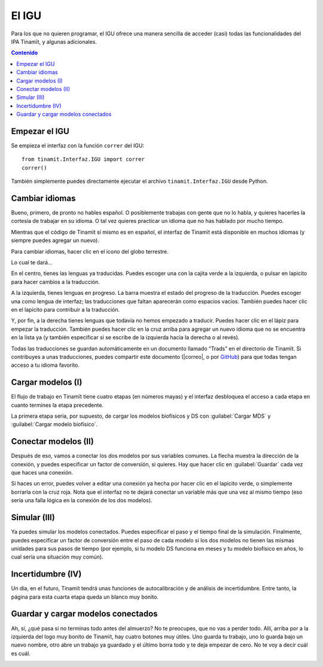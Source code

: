 .. _IGU:

El IGU
======
Para los que no quieren programar, el IGU ofrece una manera sencilla de acceder (casi) todas las funcionalidades del IPA 
Tinamït, y algunas adicionales.

.. contents:: Contenido
   :depth: 3

Empezar el IGU
--------------
Se empieza el interfaz con la función ``correr`` del IGU::

   from tinamit.Interfaz.IGU import correr
   correr()

También simplemente puedes directamente ejecutar el archivo ``tinamit.Interfaz.IGU`` desde Python.

Cambiar idiomas
---------------
Bueno, primero, de pronto no hables español. O posiblemente trabajas con gente que no lo habla, y quieres hacerles la cortesía 
de trabajar en su idioma. O tal vez quieres practicar un idioma que no has hablado por mucho tiempo.

Mientras que el código de Tinamït sí mismo es en español, el interfaz de Tinamït está disponible en muchos idiomas (y siempre
puedes agregar un nuevo).

Para cambiar idiomas, hacer clic en el icono del globo terrestre.

.. image:: ../Imágenes/IGU/IGU_cabeza_globo.png
   :align: center
   :alt: Icono de cambio de idiomas de Tinamït.

Lo cual te dará...

.. image:: ../Imágenes/IGU/IGU_trads.png
   :align: center
   :alt: Página de traducción de idiomas de Tinamït.

En el centro, tienes las lenguas ya traducidas. Puedes escoger una con la cajita verde a la izquierda, o pulsar en lapicito 
para hacer cambios a la traducción.

A la izquierda, tienes lenguas en progreso. La barra muestra el estado del progreso de la traducción. Puedes escoger una como 
lengua de interfaz; las traducciones que faltan aparecerán como espacios vacíos. También puedes hacer clic en el lapicito para 
contribuir a la traducción.

Y, por fin, a la derecha tienes lenguas que todavía no hemos empezado a traducir. Puedes hacer clic en el lápiz para empezar 
la traducción. También puedes hacer clic en la cruz arriba para agregar un nuevo idioma que no se encuentra en la lista ya (y
también especificar si se escribe de la izquierda hacia la derecha o al revés).

Todas las traducciones se guardan automáticamente en un documento llamado “Trads” en el directorio de Tinamït. Si contribuyes
a unas traducciones, puedes compartir este documento (|correo|, o por `GitHub <|GitHub|>`_) para que todas tengan acceso
a tu idioma favorito.

Cargar modelos (I)
------------------
El flujo de trabajo en Tinamït tiene cuatro etapas (en números mayas) y el interfaz desbloquea el acceso a cada etapa en
cuanto termines la etapa precedente.

La primera etapa sería, por supuesto, de cargar los modelos biofísicos y DS con :guilabel:`Cargar MDS` y
:guilabel:`Cargar modelo biofísico`.

.. image:: ../Imágenes/IGU/IGU_cargar_modelos.png
   :align: center
   :alt: Cargar modelos en Tinamït.

Conectar modelos (II)
---------------------
Después de eso, vamos a conectar los dos modelos por sus variables comunes. La flecha muestra la dirección de la conexión, y 
puedes especificar un factor de conversión, si quieres. Hay que hacer clic en :guilabel:`Guardar` cada vez que haces una conexión.

.. image:: ../Imágenes/IGU/IGU_conectar_vars.png
   :align: center
   :alt: Conectar variables en Tinamït.

Si haces un error, puedes volver a editar una conexión ya hecha por hacer clic en el lapicito verde, o simplemente borrarla
con la cruz roja. Nota que el interfaz no te dejará conectar un variable más que una vez al mismo tiempo (eso sería una falla
lógica en la conexión de los dos modelos).

.. image:: ../Imágenes/IGU/IGU_editar_conexión.png
   :align: center
   :alt: Cambiar la conexión de variables en Tinamït.

Simular (III)
-------------
Ya puedes simular los modelos conectados. Puedes especificar el paso y el tiempo final de la simulación. Finalmente, puedes 
especificar un factor de conversión entre el paso de cada modelo si los dos modelos no tienen las mismas unidades para sus 
pasos de tiempo (por ejemplo, si tu modelo DS funciona en meses y tu modelo biofísico en años, lo cual sería una situación 
muy común).

Incertidumbre (IV)
------------------
Un día, en el futuro, Tinamït tendrá unas funciones de autocalibración y de análisis de incertidumbre. Entre tanto, la página
para esta cuarta etapa queda un blanco muy bonito.

Guardar y cargar modelos conectados
-----------------------------------
Ah, sí, ¿qué pasa si no terminas todo antes del almuerzo? No te preocupes, que no vas a perder todo. Allí, arriba por a la
izquierda del logo muy bonito de Tinamït, hay cuatro botones muy útiles. Uno guarda tu trabajo, uno lo guarda bajo un nuevo
nombre, otro abre un trabajo ya guardado y el último borra todo y te deja empezar de cero. No te voy a decir cuál es cuál.

.. image:: ../Imágenes/IGU/IGU_cabeza_archivos.png
   :align: center
   :alt: Acciones de archivo en Tinamït.
